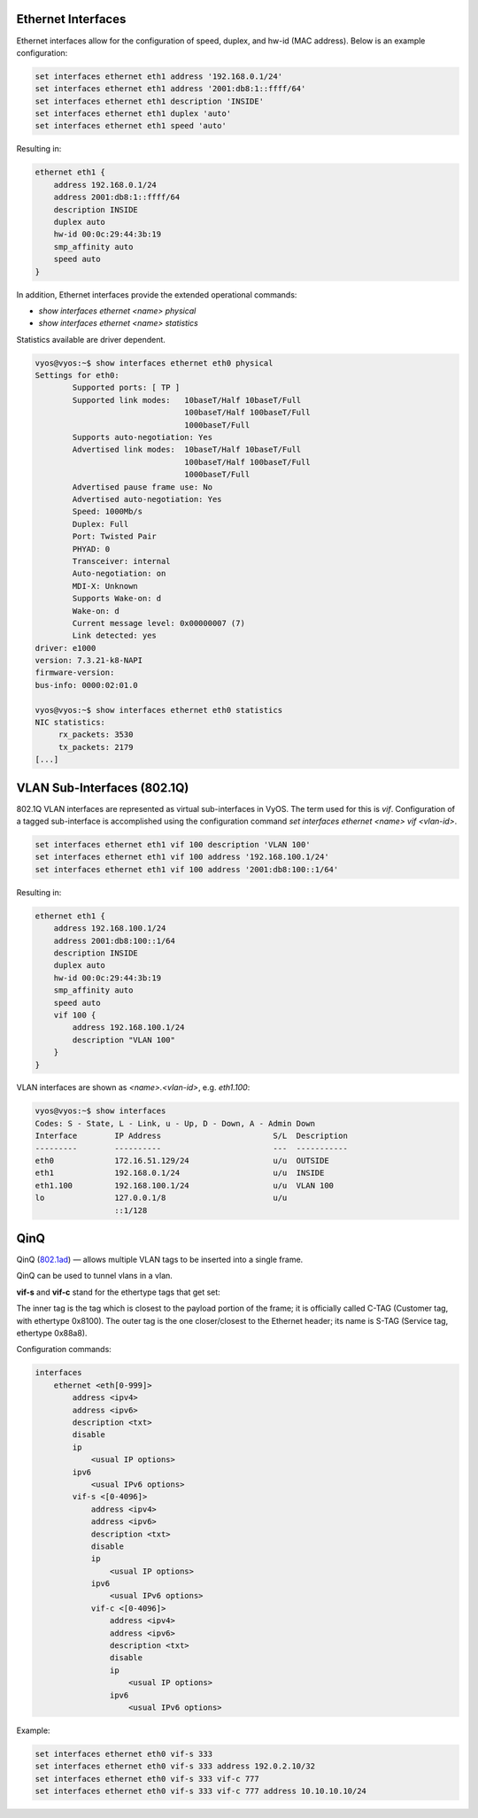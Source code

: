 
Ethernet Interfaces
-------------------
.. _interfaces-ethernet:

Ethernet interfaces allow for the configuration of speed, duplex, and hw-id
(MAC address). Below is an example configuration:

.. code-block:: none

  set interfaces ethernet eth1 address '192.168.0.1/24'
  set interfaces ethernet eth1 address '2001:db8:1::ffff/64'
  set interfaces ethernet eth1 description 'INSIDE'
  set interfaces ethernet eth1 duplex 'auto'
  set interfaces ethernet eth1 speed 'auto'

Resulting in:

.. code-block:: none

  ethernet eth1 {
      address 192.168.0.1/24
      address 2001:db8:1::ffff/64
      description INSIDE
      duplex auto
      hw-id 00:0c:29:44:3b:19
      smp_affinity auto
      speed auto
  }

In addition, Ethernet interfaces provide the extended operational commands:

* `show interfaces ethernet <name> physical`
* `show interfaces ethernet <name> statistics` 

Statistics available are driver dependent.

.. code-block:: none

  vyos@vyos:~$ show interfaces ethernet eth0 physical
  Settings for eth0:
          Supported ports: [ TP ]
          Supported link modes:   10baseT/Half 10baseT/Full
                                  100baseT/Half 100baseT/Full
                                  1000baseT/Full
          Supports auto-negotiation: Yes
          Advertised link modes:  10baseT/Half 10baseT/Full
                                  100baseT/Half 100baseT/Full
                                  1000baseT/Full
          Advertised pause frame use: No
          Advertised auto-negotiation: Yes
          Speed: 1000Mb/s
          Duplex: Full
          Port: Twisted Pair
          PHYAD: 0
          Transceiver: internal
          Auto-negotiation: on
          MDI-X: Unknown
          Supports Wake-on: d
          Wake-on: d
          Current message level: 0x00000007 (7)
          Link detected: yes
  driver: e1000
  version: 7.3.21-k8-NAPI
  firmware-version:
  bus-info: 0000:02:01.0

  vyos@vyos:~$ show interfaces ethernet eth0 statistics
  NIC statistics:
       rx_packets: 3530
       tx_packets: 2179
  [...]

VLAN Sub-Interfaces (802.1Q)
----------------------------
.. _interfaces-vlan:

802.1Q VLAN interfaces are represented as virtual sub-interfaces in VyOS. The
term used for this is `vif`. Configuration of a tagged sub-interface is
accomplished using the configuration command
`set interfaces ethernet <name> vif <vlan-id>`.

.. code-block:: none

  set interfaces ethernet eth1 vif 100 description 'VLAN 100'
  set interfaces ethernet eth1 vif 100 address '192.168.100.1/24'
  set interfaces ethernet eth1 vif 100 address '2001:db8:100::1/64'

Resulting in:

.. code-block:: none

  ethernet eth1 {
      address 192.168.100.1/24
      address 2001:db8:100::1/64
      description INSIDE
      duplex auto
      hw-id 00:0c:29:44:3b:19
      smp_affinity auto
      speed auto
      vif 100 {
          address 192.168.100.1/24
          description "VLAN 100"
      }
  }

VLAN interfaces are shown as `<name>.<vlan-id>`, e.g. `eth1.100`:

.. code-block:: none

  vyos@vyos:~$ show interfaces
  Codes: S - State, L - Link, u - Up, D - Down, A - Admin Down
  Interface        IP Address                        S/L  Description
  ---------        ----------                        ---  -----------
  eth0             172.16.51.129/24                  u/u  OUTSIDE
  eth1             192.168.0.1/24                    u/u  INSIDE
  eth1.100         192.168.100.1/24                  u/u  VLAN 100
  lo               127.0.0.1/8                       u/u
                   ::1/128



.. _interfaces-qinq:

QinQ
----

QinQ (802.1ad_) — allows multiple VLAN tags to be inserted into a single frame.

QinQ can be used to tunnel vlans in a vlan.

**vif-s** and **vif-c** stand for the ethertype tags that get set:

The inner tag is the tag which is closest to the payload portion of the frame; it is officially called C-TAG (Customer tag, with ethertype 0x8100).
The outer tag is the one closer/closest to the Ethernet header; its name is S-TAG (Service tag, ethertype 0x88a8).

Configuration commands:

.. code-block:: none

  interfaces
      ethernet <eth[0-999]>
          address <ipv4>
          address <ipv6>
          description <txt>
          disable
          ip
              <usual IP options>
          ipv6
              <usual IPv6 options>
          vif-s <[0-4096]>
              address <ipv4>
              address <ipv6>
              description <txt>
              disable
              ip
                  <usual IP options>
              ipv6
                  <usual IPv6 options>
              vif-c <[0-4096]>
                  address <ipv4>
                  address <ipv6>
                  description <txt>
                  disable
                  ip
                      <usual IP options>
                  ipv6
                      <usual IPv6 options>


Example:

.. code-block:: none

  set interfaces ethernet eth0 vif-s 333
  set interfaces ethernet eth0 vif-s 333 address 192.0.2.10/32
  set interfaces ethernet eth0 vif-s 333 vif-c 777
  set interfaces ethernet eth0 vif-s 333 vif-c 777 address 10.10.10.10/24

.. _802.1ad: https://en.wikipedia.org/wiki/IEEE_802.1ad